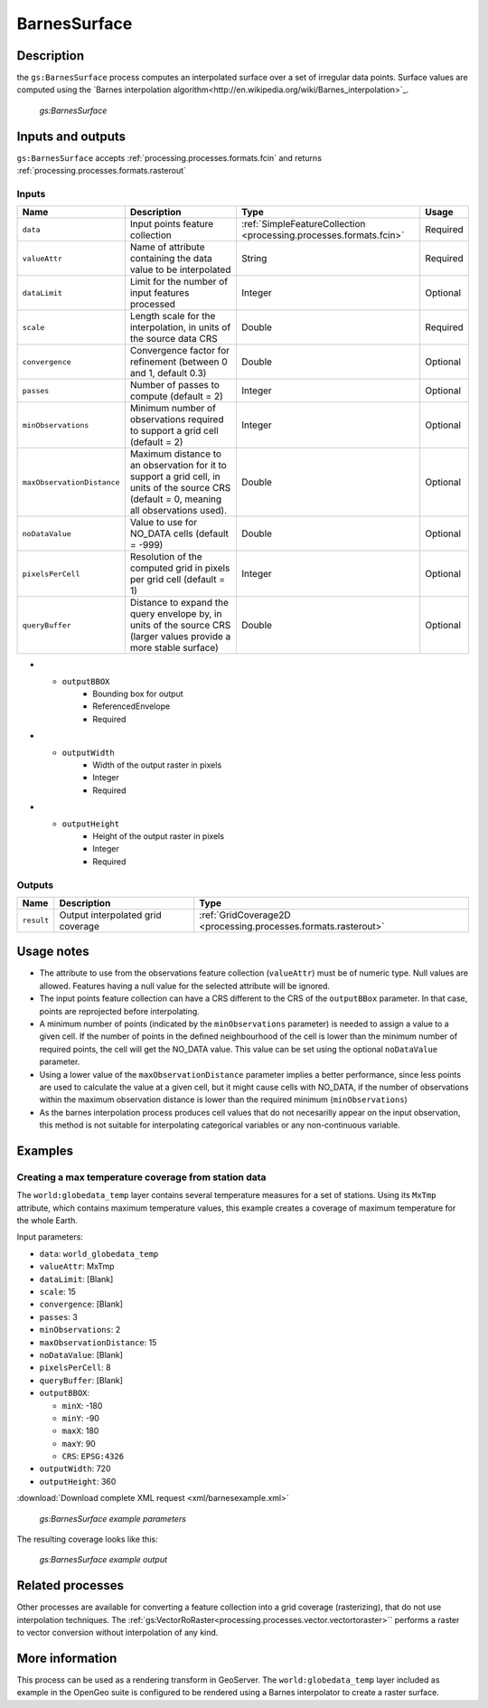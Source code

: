 .. _processing.processes.raster.barnes:


BarnesSurface
=======================

Description
-----------

the ``gs:BarnesSurface`` process computes an interpolated surface over a set of irregular data points. Surface values are computed using the `Barnes interpolation algorithm<http://en.wikipedia.org/wiki/Barnes_interpolation>`_. 


.. figure:: img/barnessurface.png

   *gs:BarnesSurface*



Inputs and outputs
------------------

``gs:BarnesSurface`` accepts :ref:`processing.processes.formats.fcin` and returns :ref:`processing.processes.formats.rasterout`

Inputs
~~~~~~

.. list-table::
   :header-rows: 1

   * - Name
     - Description
     - Type
     - Usage
   * - ``data``
     - Input points feature collection
     - :ref:`SimpleFeatureCollection <processing.processes.formats.fcin>`
     - Required
   * - ``valueAttr``
     - Name of attribute containing the data value to be interpolated
     - String
     - Required
   * - ``dataLimit``
     - Limit for the number of input features processed
     - Integer
     - Optional
   * - ``scale``
     - Length scale for the interpolation, in units of the source data CRS
     - Double
     - Required
   * - ``convergence``
     - Convergence factor for refinement (between 0 and 1, default 0.3)
     - Double
     - Optional
   * - ``passes``
     - Number of passes to compute (default = 2)
     - Integer
     - Optional
   * - ``minObservations``
     - Minimum number of observations required to support a grid cell (default = 2)
     - Integer
     - Optional
   * - ``maxObservationDistance``
     - Maximum distance to an observation for it to support a grid cell, in units of the source CRS (default = 0, meaning all observations used). 
     - Double
     - Optional
   * - ``noDataValue``
     - Value to use for NO_DATA cells (default = -999)
     - Double
     - Optional
   * - ``pixelsPerCell``
     - Resolution of the computed grid in pixels per grid cell (default = 1)
     - Integer
     - Optional
   * - ``queryBuffer``
     - Distance to expand the query envelope by, in units of the source CRS (larger values provide a more stable surface)
     - Double
     - Optional                                        
* - ``outputBBOX``
     - Bounding box for output  
     - ReferencedEnvelope
     - Required
* - ``outputWidth``
     - Width of the output raster in pixels
     - Integer
     - Required                                        
* - ``outputHeight``
     - Height of the output raster in pixels  
     - Integer
     - Required                                                  

     

Outputs
~~~~~~~

.. list-table::
   :header-rows: 1

   * - Name
     - Description
     - Type
   * - ``result``
     - Output interpolated grid coverage
     - :ref:`GridCoverage2D <processing.processes.formats.rasterout>`


Usage notes
-----------

* The attribute to use from the observations feature collection (``valueAttr``) must be of numeric type. Null values are allowed. Features having a null value for the selected attribute will be ignored.
* The input points feature collection can have a CRS different to the CRS of the ``outputBBox`` parameter. In that case, points are reprojected before interpolating.
* A minimum number of points (indicated by the ``minObservations`` parameter) is needed to assign a value to a given cell. If the number of points in the defined neighbourhood of the cell is lower than the minimum number of required points, the cell will get the NO_DATA value. This value can be set using the optional ``noDataValue`` parameter.
* Using a lower value of the ``maxObservationDistance`` parameter implies a better performance, since less points are used to calculate the value at a given cell, but it might cause cells with NO_DATA, if the number of observations within the maximum observation distance is lower than the required minimum (``minObservations``)
* As the barnes interpolation process produces cell values that do not necesarilly appear on the input observation, this method is not suitable for interpolating categorical variables or any non-continuous variable.


Examples
--------

Creating a max temperature coverage from station data
~~~~~~~~~~~~~~~~~~~~~~~~~~~~~~~~~~~~~~~~~~~~~~~~~~~~~~~~~~~~~~~

The ``world:globedata_temp`` layer contains several temperature measures for a set of stations. Using its ``MxTmp`` attribute, which contains maximum temperature values, this example creates a coverage of maximum temperature for the whole Earth.

Input parameters:

* ``data``: ``world_globedata_temp``
* ``valueAttr``: MxTmp
* ``dataLimit``: [Blank]
* ``scale``: 15
* ``convergence``: [Blank]
* ``passes``: 3
* ``minObservations``: 2
* ``maxObservationDistance``: 15
* ``noDataValue``: [Blank]
* ``pixelsPerCell``: 8
* ``queryBuffer``: [Blank]
* ``outputBBOX``: 

  * ``minX``: -180
  * ``minY``: -90
  * ``maxX``: 180
  * ``maxY``: 90
  * ``CRS``: ``EPSG:4326`` 

* ``outputWidth``: 720
* ``outputHeight``: 360


:download:`Download complete XML request <xml/barnesexample.xml>`

.. figure:: img/barnesexampleUI.png

   *gs:BarnesSurface example parameters*

The resulting coverage looks like this:

.. figure:: img/barnesexample.png

   *gs:BarnesSurface example output*


Related processes
-----------------

Other processes are available for converting a feature collection into a grid coverage (rasterizing), that do not use interpolation techniques. The :ref:`gs:VectorRoRaster<processing.processes.vector.vectortoraster>`` performs a raster to vector conversion without interpolation of any kind.


More information
-----------------

This process can be used as a rendering transform in GeoServer. The ``world:globedata_temp`` layer included as example in the OpenGeo suite is configured to be rendered using a Barnes interpolator to create a raster surface.



